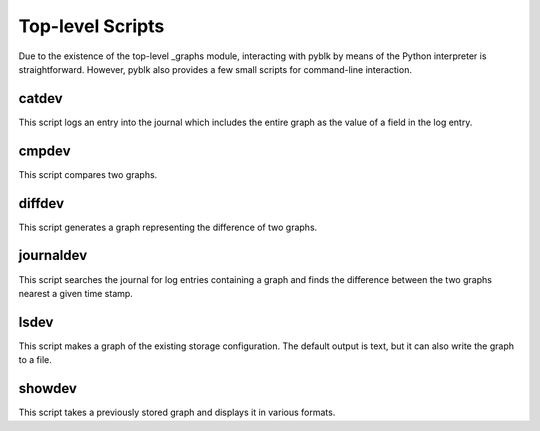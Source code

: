 Top-level Scripts
=================

Due to the existence of the top-level _graphs module, interacting with pyblk
by means of the Python interpreter is straightforward. However, pyblk also
provides a few small scripts for command-line interaction.

catdev
------
This script logs an entry into the journal which includes the
entire graph as the value of a field in the log entry.

cmpdev
------
This script compares two graphs.

diffdev
-------
This script generates a graph representing the difference of two graphs.

journaldev
----------
This script searches the journal for log entries containing a graph
and finds the difference between the two graphs nearest a given time stamp.

lsdev
-----
This script makes a graph of the existing storage configuration.
The default output is text, but it can also write the graph to a file.

showdev
-------
This script takes a previously stored graph and displays it in various formats.
